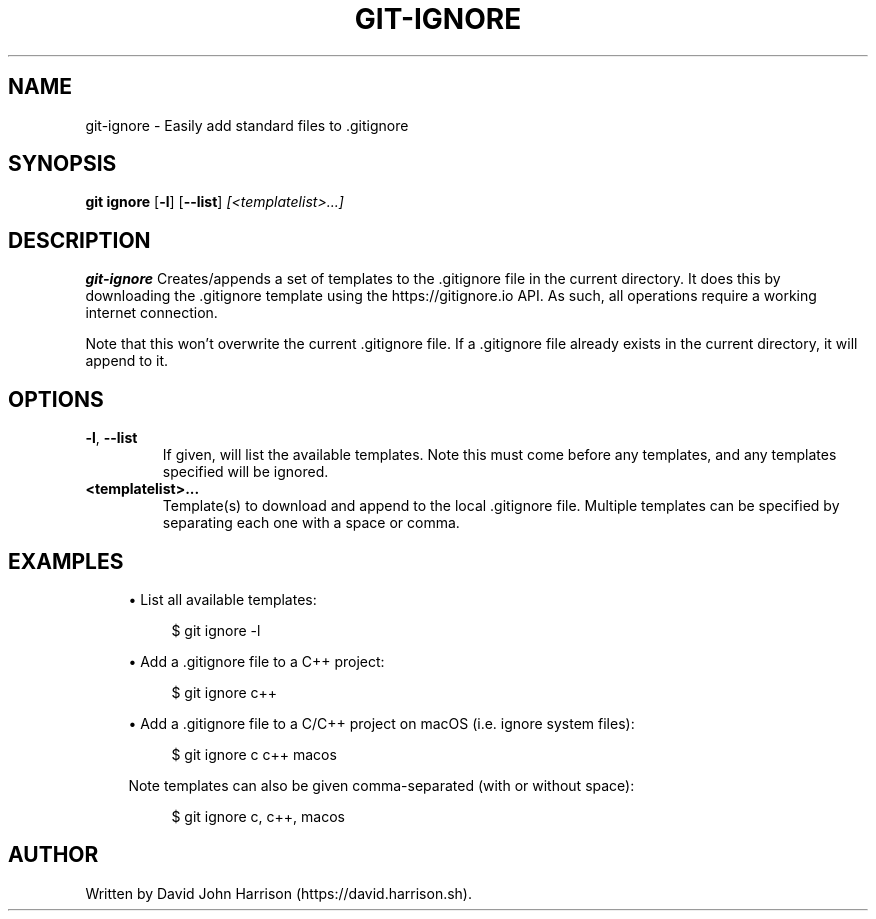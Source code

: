 .\" Manpage for git-ignore
.TH GIT-IGNORE 1
.\"
.\"
.SH NAME
git-ignore \- Easily add standard files to .gitignore
.\"
.\"
.SH SYNOPSIS
.B git ignore
[\fB\-l\fR]
[\fB\-\-list\fR]
.IR [<templatelist>...]
.\"
.\"
.SH DESCRIPTION
.B git-ignore
Creates/appends a set of templates to the .gitignore file in the current directory.
It does this by downloading the .gitignore template using the https://gitignore.io API.
As such, all operations require a working internet connection.
.PP
Note that this won't overwrite the current .gitignore file.
If a .gitignore file already exists in the current directory, it will append to it.
.\"
.\"
.SH OPTIONS
.TP
.BR \-l ", " \-\-list
If given, will list the available templates. Note this must come before any templates,
and any templates specified will be ignored.
.TP
.BR <templatelist>...
Template(s) to download and append to the local .gitignore file.
Multiple templates can be specified by separating each one with a space or comma.
.\"
.\"
.SH EXAMPLES
.sp
.RS 4
.ie n \{\
\h'-04'\(bu\h'+03'\c
.\}
.el \{\
.sp -1
.IP \(bu 2.3
.\}
List all available templates:
.sp
.if n \{\
.RS 4
.\}
.nf
$ git ignore -l
.fi
.if n \{\
.RE
.\}
.sp
.RE
.sp
.RS 4
.ie n \{\
\h'-04'\(bu\h'+03'\c
.\}
.el \{\
.sp -1
.IP \(bu 2.3
.\}
Add a .gitignore file to a C++ project:
.sp
.if n \{\
.RS 4
.\}
.nf
$ git ignore c++
.fi
.if n \{\
.RE
.\}
.sp
.RE
.sp
.RS 4
.ie n \{\
\h'-04'\(bu\h'+03'\c
.\}
.el \{\
.sp -1
.IP \(bu 2.3
.\}
Add a .gitignore file to a C/C++ project on macOS (i.e. ignore system files):
.sp
.if n \{\
.RS 4
.\}
.nf
$ git ignore c c++ macos
.fi
.if n \{\
.RE
.\}
.sp
Note templates can also be given comma-separated (with or without space):
.sp
.if n \{\
.RS 4
.\}
.nf
$ git ignore c, c++, macos
.RE
.\"
.\"
.SH AUTHOR
Written by David John Harrison (https://david.harrison.sh).
